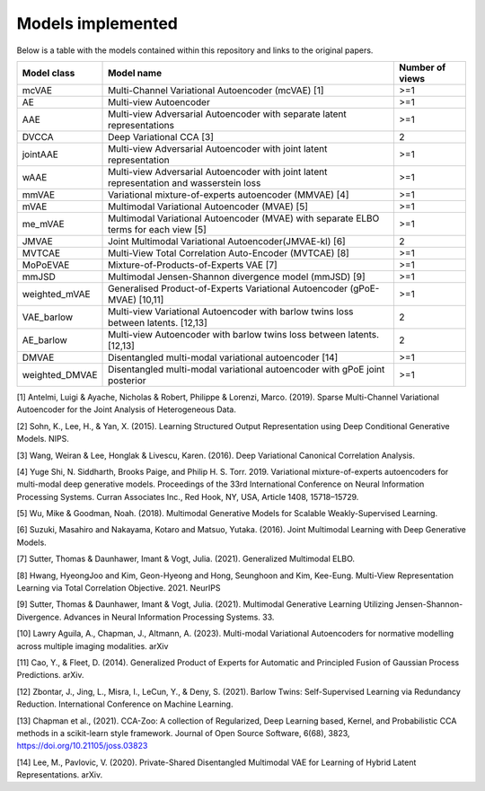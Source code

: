 Models implemented
==================

Below is a table with the models contained within this repository and links to the original papers.
 
+--------------+---------------------------------------------------------------------------------------------+------------------+
| Model class  | Model name                                                                                  | Number of views  |
+==============+=============================================================================================+==================+
| mcVAE        | Multi-Channel Variational Autoencoder (mcVAE) [1]                                           | >=1              |
+--------------+---------------------------------------------------------------------------------------------+------------------+
| AE           | Multi-view Autoencoder                                                                      |   >=1            |
+--------------+---------------------------------------------------------------------------------------------+------------------+
| AAE          | Multi-view Adversarial Autoencoder with separate latent representations                     |    >=1           |
+--------------+---------------------------------------------------------------------------------------------+------------------+
| DVCCA        | Deep Variational CCA [3]                                                                    |    2             |
+--------------+---------------------------------------------------------------------------------------------+------------------+
| jointAAE     | Multi-view Adversarial Autoencoder with joint latent representation                         |   >=1            |
+--------------+---------------------------------------------------------------------------------------------+------------------+
| wAAE         | Multi-view Adversarial Autoencoder with joint latent representation and wasserstein loss    |    >=1           |
+--------------+---------------------------------------------------------------------------------------------+------------------+
| mmVAE        | Variational mixture-of-experts autoencoder (MMVAE) [4]                                      |   >=1            |
+--------------+---------------------------------------------------------------------------------------------+------------------+
| mVAE         | Multimodal Variational Autoencoder (MVAE) [5]                                               |    >=1           |
+--------------+---------------------------------------------------------------------------------------------+------------------+
| me_mVAE      | Multimodal Variational Autoencoder (MVAE) with separate ELBO terms for each view [5]        |    >=1           |
+--------------+---------------------------------------------------------------------------------------------+------------------+
| JMVAE        |  Joint Multimodal Variational Autoencoder(JMVAE-kl) [6]                                     |    2             |
+--------------+---------------------------------------------------------------------------------------------+------------------+
| MVTCAE       | Multi-View Total Correlation Auto-Encoder (MVTCAE) [8]                                      |    >=1           |
+--------------+---------------------------------------------------------------------------------------------+------------------+
| MoPoEVAE     |  Mixture-of-Products-of-Experts VAE [7]                                                     |    >=1           |
+--------------+---------------------------------------------------------------------------------------------+------------------+
| mmJSD        |  Multimodal Jensen-Shannon divergence model (mmJSD) [9]                                     |    >=1           |
+--------------+---------------------------------------------------------------------------------------------+------------------+
|weighted_mVAE |  Generalised Product-of-Experts Variational Autoencoder (gPoE-MVAE) [10,11]                 |    >=1           |
+--------------+---------------------------------------------------------------------------------------------+------------------+
| VAE_barlow   | Multi-view Variational Autoencoder with barlow twins loss between latents. [12,13]          |    2             |
+--------------+---------------------------------------------------------------------------------------------+------------------+
| AE_barlow    | Multi-view Autoencoder with barlow twins loss between latents. [12,13]                      |    2             |
+--------------+---------------------------------------------------------------------------------------------+------------------+
| DMVAE        | Disentangled multi-modal variational autoencoder [14]                                       |    >=1           |
+--------------+---------------------------------------------------------------------------------------------+------------------+
|weighted_DMVAE| Disentangled multi-modal variational autoencoder with gPoE joint posterior                  |    >=1           |
+--------------+---------------------------------------------------------------------------------------------+------------------+

[1] Antelmi, Luigi & Ayache, Nicholas & Robert, Philippe & Lorenzi, Marco. (2019). Sparse Multi-Channel Variational Autoencoder for the Joint Analysis of Heterogeneous Data. 

[2] Sohn, K., Lee, H., & Yan, X. (2015). Learning Structured Output Representation using Deep Conditional Generative Models. NIPS.

[3] Wang, Weiran & Lee, Honglak & Livescu, Karen. (2016). Deep Variational Canonical Correlation Analysis.

[4] Yuge Shi, N. Siddharth, Brooks Paige, and Philip H. S. Torr. 2019. Variational mixture-of-experts autoencoders for multi-modal deep generative models. Proceedings of the 33rd International Conference on Neural Information Processing Systems. Curran Associates Inc., Red Hook, NY, USA, Article 1408, 15718–15729.

[5] Wu, Mike & Goodman, Noah. (2018). Multimodal Generative Models for Scalable Weakly-Supervised Learning. 

[6] Suzuki, Masahiro and Nakayama, Kotaro and Matsuo, Yutaka. (2016). Joint Multimodal Learning with Deep Generative Models.

[7] Sutter, Thomas & Daunhawer, Imant & Vogt, Julia. (2021). Generalized Multimodal ELBO. 

[8] Hwang, HyeongJoo and Kim, Geon-Hyeong and Hong, Seunghoon and Kim, Kee-Eung. Multi-View Representation Learning via Total Correlation Objective. 2021. NeurIPS

[9] Sutter, Thomas & Daunhawer, Imant & Vogt, Julia. (2021). Multimodal Generative Learning Utilizing Jensen-Shannon-Divergence. Advances in Neural Information Processing Systems. 33. 

[10] Lawry Aguila, A., Chapman, J., Altmann, A. (2023). Multi-modal Variational Autoencoders for normative modelling across multiple imaging modalities. arXiv

[11] Cao, Y., & Fleet, D. (2014). Generalized Product of Experts for Automatic and Principled Fusion of Gaussian Process Predictions. arXiv.

[12] Zbontar, J., Jing, L., Misra, I., LeCun, Y., & Deny, S. (2021). Barlow Twins: Self-Supervised Learning via Redundancy Reduction. International Conference on Machine Learning.

[13] Chapman et al., (2021). CCA-Zoo: A collection of Regularized, Deep Learning based, Kernel, and Probabilistic CCA methods in a scikit-learn style framework. Journal of Open Source Software, 6(68), 3823, https://doi.org/10.21105/joss.03823

[14] Lee, M., Pavlovic, V. (2020). Private-Shared Disentangled Multimodal VAE for Learning of Hybrid Latent Representations. arXiv.
